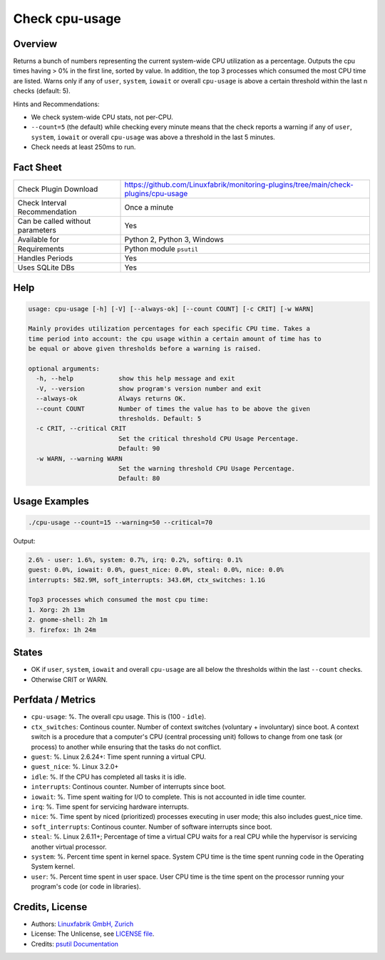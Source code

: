 Check cpu-usage
===============

Overview
--------

Returns a bunch of numbers representing the current system-wide CPU utilization as a percentage. Outputs the cpu times having > 0% in the first line, sorted by value. In addition, the top 3 processes which consumed the most CPU time are listed. Warns only if any of ``user``, ``system``, ``iowait`` or overall ``cpu-usage`` is above a certain threshold within the last n checks (default: 5).

Hints and Recommendations:

* We check system-wide CPU stats, not per-CPU.
* ``--count=5`` (the default) while checking every minute means that the check reports a warning if any of ``user``, ``system``, ``iowait`` or overall ``cpu-usage`` was above a threshold in the last 5 minutes.
* Check needs at least 250ms to run.


Fact Sheet
----------

.. csv-table::
    :widths: 30, 70
    
    "Check Plugin Download",                "https://github.com/Linuxfabrik/monitoring-plugins/tree/main/check-plugins/cpu-usage"
    "Check Interval Recommendation",        "Once a minute"
    "Can be called without parameters",     "Yes"
    "Available for",                        "Python 2, Python 3, Windows"
    "Requirements",                         "Python module ``psutil``"
    "Handles Periods",                      "Yes"
    "Uses SQLite DBs",                      "Yes"


Help
----

.. code-block:: text

    usage: cpu-usage [-h] [-V] [--always-ok] [--count COUNT] [-c CRIT] [-w WARN]

    Mainly provides utilization percentages for each specific CPU time. Takes a
    time period into account: the cpu usage within a certain amount of time has to
    be equal or above given thresholds before a warning is raised.

    optional arguments:
      -h, --help            show this help message and exit
      -V, --version         show program's version number and exit
      --always-ok           Always returns OK.
      --count COUNT         Number of times the value has to be above the given
                            thresholds. Default: 5
      -c CRIT, --critical CRIT
                            Set the critical threshold CPU Usage Percentage.
                            Default: 90
      -w WARN, --warning WARN
                            Set the warning threshold CPU Usage Percentage.
                            Default: 80


Usage Examples
--------------

.. code-block:: bash

    ./cpu-usage --count=15 --warning=50 --critical=70
    
Output:

.. code-block:: text

    2.6% - user: 1.6%, system: 0.7%, irq: 0.2%, softirq: 0.1%
    guest: 0.0%, iowait: 0.0%, guest_nice: 0.0%, steal: 0.0%, nice: 0.0%
    interrupts: 582.9M, soft_interrupts: 343.6M, ctx_switches: 1.1G

    Top3 processes which consumed the most cpu time:
    1. Xorg: 2h 13m
    2. gnome-shell: 2h 1m
    3. firefox: 1h 24m


States
------

* OK if ``user``, ``system``, ``iowait`` and overall ``cpu-usage`` are all below the thresholds within the last ``--count`` checks.
* Otherwise CRIT or WARN.


Perfdata / Metrics
------------------

* ``cpu-usage``: %. The overall cpu usage. This is (100 - ``idle``).
* ``ctx_switches``: Continous counter. Number of context switches (voluntary + involuntary) since boot. A context switch is a procedure that a computer's CPU (central processing unit) follows to change from one task (or process) to another while ensuring that the tasks do not conflict.
* ``guest``: %. Linux 2.6.24+: Time spent running a virtual CPU.
* ``guest_nice``: %. Linux 3.2.0+
* ``idle``: %. If the CPU has completed all tasks it is idle.
* ``interrupts``: Continous counter. Number of interrupts since boot.
* ``iowait``: %. Time spent waiting for I/O to complete. This is not accounted in idle time counter.
* ``irq``: %. Time spent for servicing hardware interrupts.
* ``nice``: %. Time spent by niced (prioritized) processes executing in user mode; this also includes guest_nice time.
* ``soft_interrupts``: Continous counter. Number of software interrupts since boot.
* ``steal``: %. Linux 2.6.11+; Percentage of time a virtual CPU waits for a real CPU while the hypervisor is servicing another virtual processor.
* ``system``: %. Percent time spent in kernel space. System CPU time is the time spent running code in the Operating System kernel.
* ``user``: %. Percent time spent in user space. User CPU time is the time spent on the processor running your program's code (or code in libraries).


Credits, License
----------------

* Authors: `Linuxfabrik GmbH, Zurich <https://www.linuxfabrik.ch>`_
* License: The Unlicense, see `LICENSE file <https://unlicense.org/>`_.
* Credits: `psutil Documentation <https://psutil.readthedocs.io/en/latest/>`_
